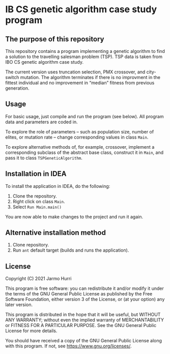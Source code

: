 * IB CS genetic algorithm case study program
** The purpose of this repository
   This repository contains a program implementing a genetic algorithm
   to find a solution to the travelling salesman problem (TSP). TSP
   data is taken from IBO CS genetic algorithm case study.

   The current version uses truncation selection, PMX crossover, and
   city-switch mutation. The algorithm terminates if there is no
   improvment in the fittest individual and no improvement in
   \ldquo{}median\rdquo fitness from previous generation.

** Usage
   For basic usage, just compile and run the program (see below). All
   program data and parameters are coded in.

   To explore the role of parameters -- such as population size,
   number of elites, or mutation rate -- change corresponding values
   in class =Main=.

   To explore alternative methods of, for example, crossover,
   implement a corresponding subclass of the abstract base class,
   construct it in =Main=, and pass it to class =TSPGeneticAlgorithm=.
   
** Installation in IDEA
   To install the application in IDEA, do the following:
   1. Clone the repository.
   2. Right click on class =Main=.
   3. Select =Run Main.main()=
   You are now able to make changes to the project and run it again.

** Alternative installation method
   1. Clone repository.
   2. Run =ant= default target (builds and runs the application).
   
** License
   Copyright (C) 2021 Jarmo Hurri

   This program is free software: you can redistribute it and/or modify
   it under the terms of the GNU General Public License as published by
   the Free Software Foundation, either version 3 of the License, or
   (at your option) any later version.

   This program is distributed in the hope that it will be useful,
   but WITHOUT ANY WARRANTY; without even the implied warranty of
   MERCHANTABILITY or FITNESS FOR A PARTICULAR PURPOSE.  See the
   GNU General Public License for more details.

   You should have received a copy of the GNU General Public License
   along with this program.  If not, see <https://www.gnu.org/licenses/>.
